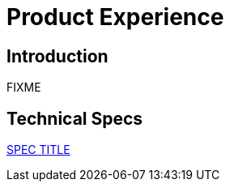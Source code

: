 = Product Experience

== Introduction

FIXME

== Technical Specs

xref:technical_specs/SPEC_CODE.adoc[SPEC TITLE]
